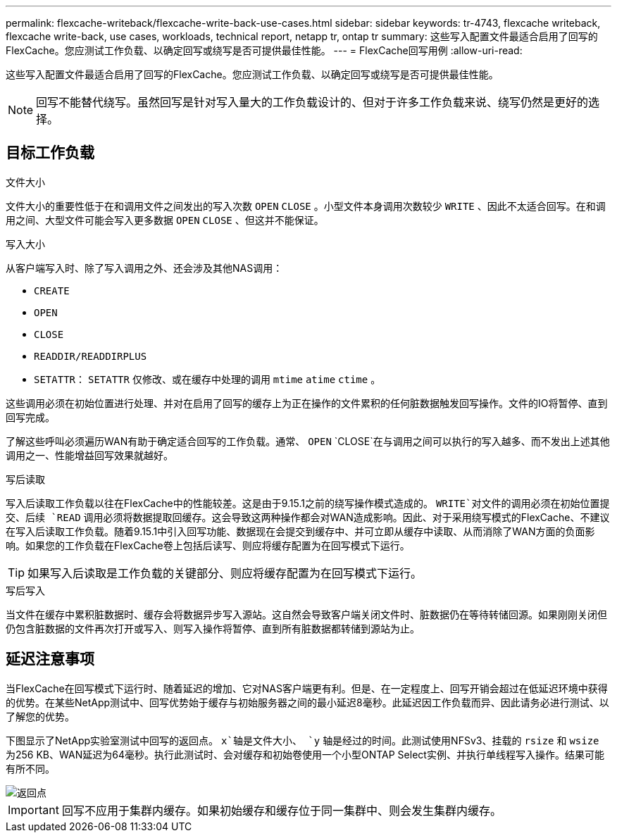 ---
permalink: flexcache-writeback/flexcache-write-back-use-cases.html 
sidebar: sidebar 
keywords: tr-4743, flexcache writeback, flexcache write-back, use cases, workloads, technical report, netapp tr, ontap tr 
summary: 这些写入配置文件最适合启用了回写的FlexCache。您应测试工作负载、以确定回写或绕写是否可提供最佳性能。 
---
= FlexCache回写用例
:allow-uri-read: 


[role="lead"]
这些写入配置文件最适合启用了回写的FlexCache。您应测试工作负载、以确定回写或绕写是否可提供最佳性能。


NOTE: 回写不能替代绕写。虽然回写是针对写入量大的工作负载设计的、但对于许多工作负载来说、绕写仍然是更好的选择。



== 目标工作负载

.文件大小
文件大小的重要性低于在和调用文件之间发出的写入次数 `OPEN` `CLOSE` 。小型文件本身调用次数较少 `WRITE` 、因此不太适合回写。在和调用之间、大型文件可能会写入更多数据 `OPEN` `CLOSE` 、但这并不能保证。

.写入大小
从客户端写入时、除了写入调用之外、还会涉及其他NAS调用：

* `CREATE`
* `OPEN`
* `CLOSE`
* `READDIR/READDIRPLUS`
*  `SETATTR`： `SETATTR` 仅修改、或在缓存中处理的调用 `mtime` `atime` `ctime` 。


这些调用必须在初始位置进行处理、并对在启用了回写的缓存上为正在操作的文件累积的任何脏数据触发回写操作。文件的IO将暂停、直到回写完成。

了解这些呼叫必须遍历WAN有助于确定适合回写的工作负载。通常、 `OPEN` `CLOSE`在与调用之间可以执行的写入越多、而不发出上述其他调用之一、性能增益回写效果就越好。

.写后读取
写入后读取工作负载以往在FlexCache中的性能较差。这是由于9.15.1之前的绕写操作模式造成的。 `WRITE`对文件的调用必须在初始位置提交、后续 `READ` 调用必须将数据提取回缓存。这会导致这两种操作都会对WAN造成影响。因此、对于采用绕写模式的FlexCache、不建议在写入后读取工作负载。随着9.15.1中引入回写功能、数据现在会提交到缓存中、并可立即从缓存中读取、从而消除了WAN方面的负面影响。如果您的工作负载在FlexCache卷上包括后读写、则应将缓存配置为在回写模式下运行。


TIP: 如果写入后读取是工作负载的关键部分、则应将缓存配置为在回写模式下运行。

.写后写入
当文件在缓存中累积脏数据时、缓存会将数据异步写入源站。这自然会导致客户端关闭文件时、脏数据仍在等待转储回源。如果刚刚关闭但仍包含脏数据的文件再次打开或写入、则写入操作将暂停、直到所有脏数据都转储到源站为止。



== 延迟注意事项

当FlexCache在回写模式下运行时、随着延迟的增加、它对NAS客户端更有利。但是、在一定程度上、回写开销会超过在低延迟环境中获得的优势。在某些NetApp测试中、回写优势始于缓存与初始服务器之间的最小延迟8毫秒。此延迟因工作负载而异、因此请务必进行测试、以了解您的优势。

下图显示了NetApp实验室测试中回写的返回点。 `x`轴是文件大小、 `y` 轴是经过的时间。此测试使用NFSv3、挂载的 `rsize` 和 `wsize` 为256 KB、WAN延迟为64毫秒。执行此测试时、会对缓存和初始卷使用一个小型ONTAP Select实例、并执行单线程写入操作。结果可能有所不同。

image::flexcache-write-back-point-of-return-nfs3.png[返回点]


IMPORTANT: 回写不应用于集群内缓存。如果初始缓存和缓存位于同一集群中、则会发生集群内缓存。
